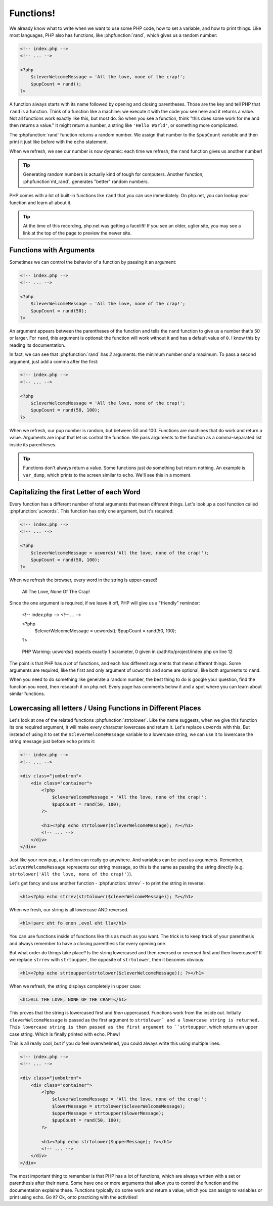 Functions!
==========

We already know what to write when we want to use some PHP code, how to set
a variable, and how to print things. Like most languages, PHP also has functions,
like :phpfunction:`rand`, which gives us a random number:

.. code-block:: html+php

    <!-- index.php -->
    <!-- ... -->

    <?php
        $cleverWelcomeMessage = 'All the love, none of the crap!';
        $pupCount = rand();
    ?>

A function always starts with its name followed by opening and closing
parentheses. Those are the key and tell PHP that ``rand`` is a function.
Think of a function like a machine: we execute it with the code you see here
and it returns a value. Not all functions work exactly like this, but most
do. So when you see a function, think "this does some work for me and then
returns a value." It might return a number, a string like ``'Hello World'``,
or something more complicated.

The :phpfunction:`rand` function returns a random number. We assign that number
to the ``$pupCount`` variable and then print it just like before with the
``echo`` statement.

When we refresh, we see our number is now dynamic: each time we refresh, the
``rand`` function gives us another number!

.. tip::

    Generating random numbers is actually kind of tough for computers. Another
    function, :phpfunction`mt_rand`, generates "better" random numbers.

PHP comes with a lot of built-in functions like ``rand`` that you can use immediately.
On php.net, you can lookup your function and learn all about it.

.. tip::

    At the time of this recording, php.net was getting a facelift! If you
    see an older, uglier site, you may see a link at the top of the page
    to preview the newer site.

Functions with Arguments
------------------------

Sometimes we can control the behavior of a function by passing it an argument:

.. code-block:: html+php

    <!-- index.php -->
    <!-- ... -->

    <?php
        $cleverWelcomeMessage = 'All the love, none of the crap!';
        $pupCount = rand(50);
    ?>

An argument appears between the parentheses of the function and tells the
``rand`` function to give us a number that's 50 or larger. For ``rand``,
this argument is optional: the function will work without it and has a default
value of ``0``. I know this by reading its documentation.

In fact, we can see that :phpfunction:`rand` has *2* arguments: the minimum
number *and* a maximum. To pass a second argument, just add a comma after
the first:

.. code-block:: html+php

    <!-- index.php -->
    <!-- ... -->

    <?php
        $cleverWelcomeMessage = 'All the love, none of the crap!';
        $pupCount = rand(50, 100);
    ?>

When we refresh, our pup number is random, but between 50 and 100. Functions
are machines that do work and return a value. Arguments are input that let
us control the function. We pass arguments to the function as a comma-separated
list inside its parentheses.

.. tip::

    Functions don't always return a value. Some functions just *do* something
    but return nothing. An example is ``var_dump``, which prints to the screen
    similar to ``echo``. We'll see this in a moment.

Capitalizing the first Letter of each Word
------------------------------------------

Every function has a different number of total arguments that mean different
things. Let's look up a cool function called :phpfunction:`ucwords`. This
function has only one argument, but it's required:

.. code-block:: html+php

    <!-- index.php -->
    <!-- ... -->

    <?php
        $cleverWelcomeMessage = ucwords('All the love, none of the crap!');
        $pupCount = rand(50, 100);
    ?>

When we refresh the browser, every word in the string is upper-cased!

    All The Love, None Of The Crap!

Since the one argument is required, if we leave it off, PHP will give us
a "friendly" reminder:

    <!-- index.php -->
    <!-- ... -->

    <?php
        $cleverWelcomeMessage = ucwords();
        $pupCount = rand(50, 100);
    ?>

.. highlights::

    PHP Warning:  ucwords() expects exactly 1 parameter, 0 given in
    /path/to/project/index.php on line 12

The point is that PHP has *a lot* of functions, and each has different arguments
that mean different things. Some arguments are required, like the first and
only argument of ``ucwords`` and some are optional, like both arguments to
``rand``.

When you need to do something like generate a random number, the best thing
to do is google your question, find the function you need, then research
it on php.net. Every page has comments below it and a spot where you can
learn about similar functions.

Lowercasing all letters / Using Functions in Different Places
-------------------------------------------------------------

Let's look at one of the related functions :phpfunction:`strtolower`. Like the
name suggests, when we give this function its one required argument, it will
make every character lowercase and return it. Let's replace ``ucwords`` with this.
But instead of using it to set the ``$cleverWelcomeMessage`` variable to a
lowercase string, we can use it to lowercase the string message just before
``echo`` prints it:

.. code-block:: html+php

    <!-- index.php -->
    <!-- ... -->

    <div class="jumbotron">
        <div class="container">
            <?php
                $cleverWelcomeMessage = 'All the love, none of the crap!';
                $pupCount = rand(50, 100);
            ?>

            <h1><?php echo strtolower($cleverWelcomeMessage); ?></h1>
            <!-- ... -->
        </div>
    </div>

Just like your new pup, a function can really go anywhere. And variables can be used as arguments.
Remember, ``$cleverWelcomeMessage`` represents our string message, so this
is the same as passing the string directly (e.g. ``strtolower('All the love, none of the crap!')``).

Let's get fancy and use another function - :phpfunction:`strrev` - to print
the string in reverse:

.. code-block:: html+php

    <h1><?php echo strrev(strtolower($cleverWelcomeMessage)); ?></h1>

When we fresh, our string is all lowercase AND reversed.

.. code-block:: html

    <h1>!parc eht fo enon ,evol eht lla</h1>

You can use functions inside of functions like this as much as you want. The
trick is to keep track of your parenthesis and always remember to have a
closing parenthesis for every opening one.

But what order do things take place? Is the string lowercased and then reversed
or reversed first and then lowercased? If we replace ``strrev`` with ``strtoupper``,
the opposite of ``strtolower``, then it becomes obvious:

.. code-block:: html+php

    <h1><?php echo strtoupper(strtolower($cleverWelcomeMessage)); ?></h1>

When we refresh, the string displays completely in upper case:

.. code-block:: html

    <h1>ALL THE LOVE, NONE OF THE CRAP!</h1>

This proves that the string is lowercased first and *then* uppercased. Functions
work from the inside out. Initially ``cleverWelcomeMessage`` is passed as the
first argument to ``strtolower` and a lowercase string is returned. This
lowercase string is then passed as the first argument to ``strtoupper``, which
returns an upper case string. Which is finally printed with ``echo``.
Phew!

This is all really cool, but if you do feel overwhelmed, you could always
write this using multiple lines:

.. code-block:: html+php

    <!-- index.php -->
    <!-- ... -->

    <div class="jumbotron">
        <div class="container">
            <?php
                $cleverWelcomeMessage = 'All the love, none of the crap!';
                $lowerMessage = strtolower($cleverWelcomeMessage);
                $upperMessage = strtoupper($lowerMessage);
                $pupCount = rand(50, 100);
            ?>

            <h1><?php echo strtolower($upperMessage); ?></h1>
            <!-- ... -->
        </div>
    </div>

The most important thing to remember is that PHP has a lot of functions, which
are always written with a set or parenthesis after their name. Some have one
or more arguments that allow you to control the function and the documentation
explains these. Functions typically do some work and return a value, which
you can assign to variables or print using echo. Go it? Ok, onto practicing with
the activities!
